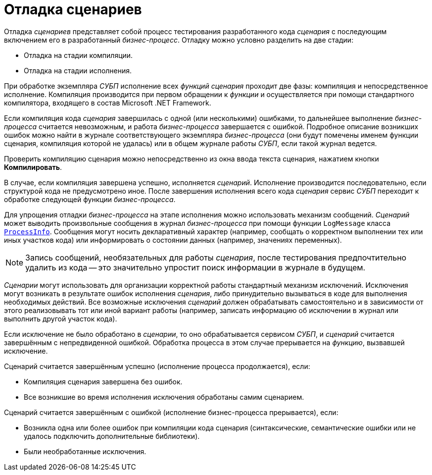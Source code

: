 = Отладка сценариев

Отладка _сценариев_ представляет собой процесс тестирования разработанного кода _сценария_ с последующим включением его в разработанный _бизнес-процесс_. Отладку можно условно разделить на две стадии:

* Отладка на стадии компиляции.
* Отладка на стадии исполнения.

При обработке экземпляра _СУБП_ исполнение всех _функций_ _сценария_ проходит две фазы: компиляция и непосредственное исполнение. Компиляция производится при первом обращении к _функции_ и осуществляется при помощи стандартного компилятора, входящего в состав Microsoft .NET Framework.

Если компиляция кода _сценария_ завершилась с одной (или несколькими) ошибками, то дальнейшее выполнение _бизнес-процесса_ считается невозможным, и работа _бизнес-процесса_ завершается с ошибкой. Подробное описание возникших ошибок можно найти в журнале соответствующего экземпляра _бизнес-процесса_ (они будут помечены именем функции сценария, компиляция которой не удалась) или в общем журнале работы _СУБП_, если такой журнал ведется.

Проверить компиляцию сценария можно непосредственно из окна ввода текста сценария, нажатием кнопки *Компилировать*.

В случае, если компиляция завершена успешно, исполняется _сценарий_. Исполнение производится последовательно, если структурой кода не предусмотрено иное. После завершения исполнения всего кода _сценария_ сервис _СУБП_ переходит к обработке следующей функции _бизнес-процесса_.

Для упрощения отладки _бизнес-процесса_ на этапе исполнения можно использовать механизм сообщений. _Сценарий_ может выводить произвольные сообщения в журнал _бизнес-процесса_ при помощи функции `LogMessage` класса `xref:Workflow:Runtime/ProcessInfo_CL.adoc[ProcessInfo]`. Сообщения могут носить декларативный характер (например, сообщать о корректном выполнении тех или иных участков кода) или информировать о состоянии данных (например, значениях переменных).

[NOTE]
====
Запись сообщений, необязательных для работы _сценария_, после тестирования предпочтительно удалить из кода -- это значительно упростит поиск информации в журнале в будущем.
====

_Сценарии_ могут использовать для организации корректной работы стандартный механизм исключений. Исключения могут возникать в результате ошибок исполнения _сценария_, либо принудительно вызываться в коде для выполнения необходимых действий. Все возможные исключения _сценарий_ должен обрабатывать самостоятельно и в зависимости от этого реализовывать тот или иной вариант работы (например, записать информацию об исключении в журнал или выполнить другой участок кода).

Если исключение не было обработано в _сценарии_, то оно обрабатывается сервисом _СУБП_, и _сценарий_ считается завершённым с непредвиденной ошибкой. Обработка процесса в этом случае прерывается на _функцию_, вызвавшей исключение.

.Сценарий считается завершённым успешно (исполнение процесса продолжается), если:
* Компиляция сценария завершена без ошибок.
* Все возникшие во время исполнения исключения обработаны самим сценарием.

.Сценарий считается завершённым с ошибкой (исполнение бизнес-процесса прерывается), если:
* Возникла одна или более ошибок при компиляции кода сценария (синтаксические, семантические ошибки или не удалось подключить дополнительные библиотеки).
* Были необработанные исключения.
